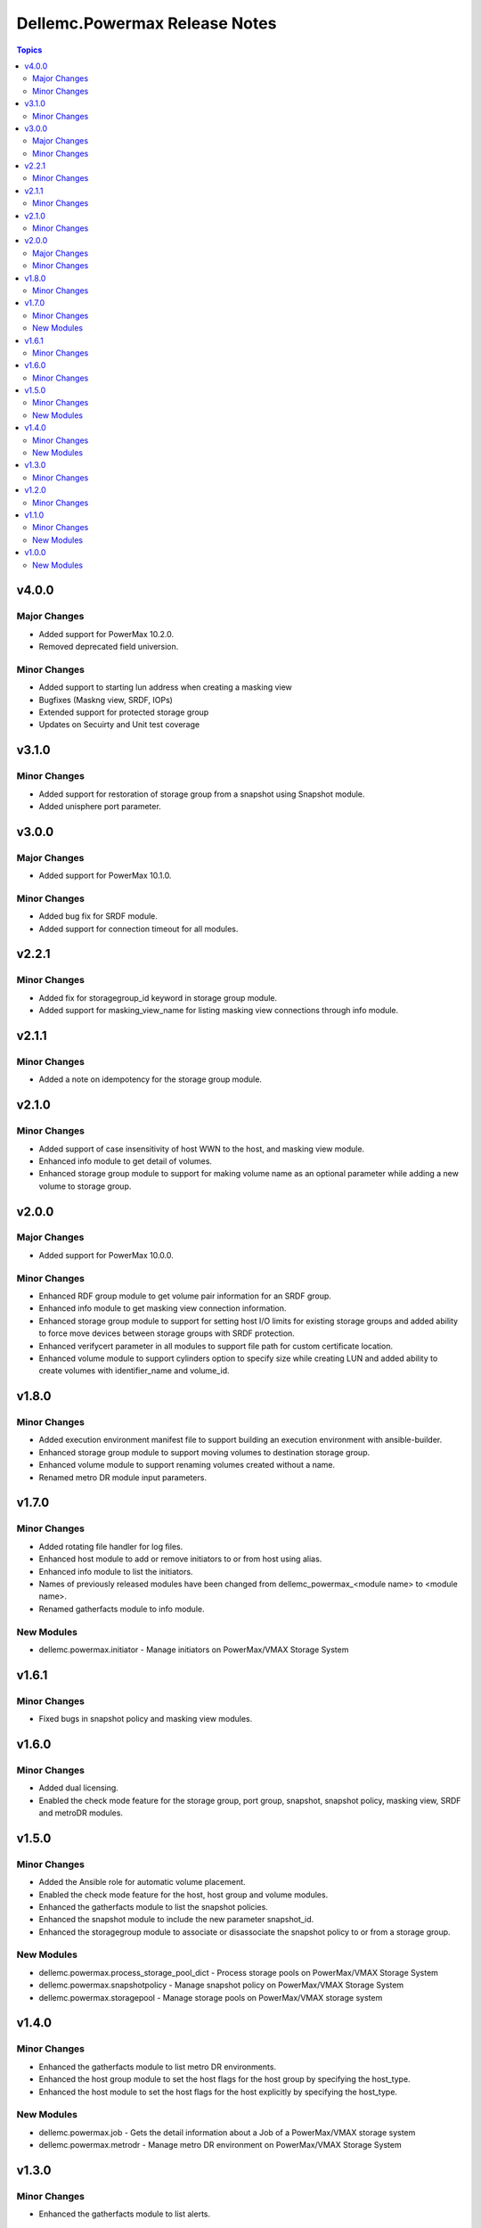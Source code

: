 ==============================
Dellemc.Powermax Release Notes
==============================

.. contents:: Topics

v4.0.0
======

Major Changes
-------------

- Added support for PowerMax 10.2.0.
- Removed deprecated field universion.

Minor Changes
-------------

- Added support to starting lun address when creating a masking view
- Bugfixes (Maskng view, SRDF, IOPs)
- Extended support for protected storage group
- Updates on Secuirty and Unit test coverage

v3.1.0
======

Minor Changes
-------------

- Added support for restoration of storage group from a snapshot using Snapshot module.
- Added unisphere port parameter.

v3.0.0
======

Major Changes
-------------

- Added support for PowerMax 10.1.0.

Minor Changes
-------------

- Added bug fix for SRDF module.
- Added support for connection timeout for all modules.

v2.2.1
======

Minor Changes
-------------

- Added fix for storagegroup_id keyword in storage group module.
- Added support for masking_view_name for listing masking view connections through info module.

v2.1.1
======

Minor Changes
-------------

- Added a note on idempotency for the storage group module.

v2.1.0
======

Minor Changes
-------------

- Added support of case insensitivity of host WWN to the host, and masking view module.
- Enhanced info module to get detail of volumes.
- Enhanced storage group module to support for making volume name as an optional parameter while adding a new volume to storage group.

v2.0.0
======

Major Changes
-------------

- Added support for PowerMax 10.0.0.

Minor Changes
-------------

- Enhanced RDF group module to get volume pair information for an SRDF group.
- Enhanced info module to get masking view connection information.
- Enhanced storage group module to support for setting host I/O limits for existing storage groups and added ability to force move devices between storage groups with SRDF protection.
- Enhanced verifycert parameter in all modules to support file path for custom certificate location.
- Enhanced volume module to support cylinders option to specify size while creating LUN and added ability to create volumes with identifier_name and volume_id.

v1.8.0
======

Minor Changes
-------------

- Added execution environment manifest file to support building an execution environment with ansible-builder.
- Enhanced storage group module to support moving volumes to destination storage group.
- Enhanced volume module to support renaming volumes created without a name.
- Renamed metro DR module input parameters.

v1.7.0
======

Minor Changes
-------------

- Added rotating file handler for log files.
- Enhanced host module to add or remove initiators to or from host using alias.
- Enhanced info module to list the initiators.
- Names of previously released modules have been changed from dellemc_powermax_\<module name> to \<module name>.
- Renamed gatherfacts module to info module.

New Modules
-----------

- dellemc.powermax.initiator - Manage initiators on PowerMax/VMAX Storage System

v1.6.1
======

Minor Changes
-------------

- Fixed bugs in snapshot policy and masking view modules.

v1.6.0
======

Minor Changes
-------------

- Added dual licensing.
- Enabled the check mode feature for the storage group, port group, snapshot, snapshot policy, masking view, SRDF and metroDR modules.

v1.5.0
======

Minor Changes
-------------

- Added the Ansible role for automatic volume placement.
- Enabled the check mode feature for the host, host group and volume modules.
- Enhanced the gatherfacts module to list the snapshot policies.
- Enhanced the snapshot module to include the new parameter snapshot_id.
- Enhanced the storagegroup module to associate or disassociate the snapshot policy to or from a storage group.

New Modules
-----------

- dellemc.powermax.process_storage_pool_dict - Process storage pools on PowerMax/VMAX Storage System
- dellemc.powermax.snapshotpolicy - Manage snapshot policy on PowerMax/VMAX Storage System
- dellemc.powermax.storagepool - Manage storage pools on PowerMax/VMAX storage system

v1.4.0
======

Minor Changes
-------------

- Enhanced the gatherfacts module to list metro DR environments.
- Enhanced the host group module to set the host flags for the host group by specifying the host_type.
- Enhanced the host module to set the host flags for the host explicitly by specifying the host_type.

New Modules
-----------

- dellemc.powermax.job - Gets the detail information about a Job of a PowerMax/VMAX storage system
- dellemc.powermax.metrodr - Manage metro DR environment on PowerMax/VMAX Storage System

v1.3.0
======

Minor Changes
-------------

- Enhanced the gatherfacts module to list alerts.

v1.2.0
======

Minor Changes
-------------

- Enhanced the SRDF module to support CRUD operations for concurrent configuration.
- Enhanced the storage group module to add or remove volumes to or from the SRDF protected storage group.
- Enhanced the storage group module to add or remove volumes to or from the SRDF protected storage group.
- Enhanced the volume module to add new volume to the SRDF protected storage group and expand the volume which is part of the storage group.

v1.1.0
======

Minor Changes
-------------

- Enhanced the gatherfacts module to list RDF Groups.
- Enhanced the volume module to support operations such as get, expand, move, rename and delete through WWN.

New Modules
-----------

- dellemc.powermax.rdfgroup - Gets the detail information about RDF Groups of a PowerMax or VMAX storage system
- dellemc.powermax.srdf - Manage SRDF pair on PowerMax/VMAX Storage System

v1.0.0
======

New Modules
-----------

- dellemc.powermax.host - Manage host (initiator group) on PowerMax/VMAX Storage System
- dellemc.powermax.hostgroup - Manage a host group (cascaded initiator group) on a PowerMax/VMAX storage system
- dellemc.powermax.info - Gathers information about PowerMax or VMAX storage entities
- dellemc.powermax.maskingview - Managing masking views on PowerMax/VMAX Storage System
- dellemc.powermax.port - Manage ports on PowerMax/VMAX Storage System
- dellemc.powermax.portgroup - Manage port groups on PowerMax/VMAX Storage System
- dellemc.powermax.snapshot - Manage Snapshots on PowerMax/VMAX Storage System
- dellemc.powermax.storagegroup - Manage storage groups on PowerMax or VMAX Storage System
- dellemc.powermax.volume - Manage volumes on PowerMax Storage System

